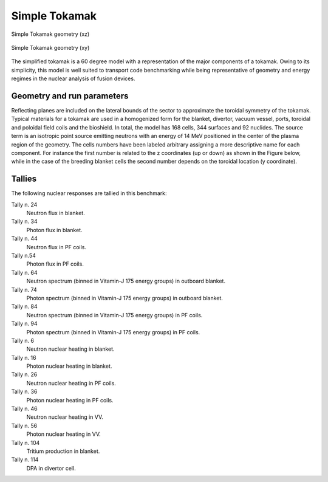 .. _simptokamak:

Simple Tokamak
--------------

.. figure:: /img/benchmarks/simp_tokamak_xz_2.jpg
    :width: 600
    :align: center

    Simple Tokamak geometry (xz)


.. figure:: /img/benchmarks/simp_tokamak_xy_2.jpg
    :width: 600
    :align: center

    Simple Tokamak geometry (xy)

The simplified tokamak is a 60 degree model with a representation of 
the major components of a tokamak. Owing to its simplicity, this model is well suited to transport code 
benchmarking while being representative of geometry and energy regimes in the nuclear 
analysis of fusion devices.

Geometry and run parameters
^^^^^^^^^^^^^^^^^^^^^^^^^^^

Reflecting planes are included on the lateral bounds of the 
sector to approximate the toroidal symmetry of the tokamak.  Typical materials for a 
tokamak are used in a homogenized form for the blanket, divertor, vacuum vessel,
ports, toroidal and poloidal field coils and the bioshield. In total, the model has
168 cells, 344 surfaces and 92 nuclides. The source term is an isotropic point source 
emitting neutrons with an energy of 14 MeV positioned in the center of the plasma
region of the geometry.
The cells numbers have been labeled arbitrary assigning a more descriptive name for
each component. For instance the first number is related to the z coordinates
(up or down) as shown in the Figure below, while in the case of the breeding blanket
cells the second number depends on the toroidal location (y coordinate).

.. figure:: /img/benchmarks/Simple_Tokamak_PF_VV.png
    :width: 600
    :align: center

Tallies
^^^^^^^

The following nuclear responses are tallied in this benchmark:

Tally n. 24
    Neutron flux in blanket.
Tally n. 34
    Photon flux in blanket.
Tally n. 44
    Neutron flux in PF coils.
Tally n.54
    Photon flux in PF coils.
Tally n. 64
    Neutron spectrum (binned in Vitamin-J 175 energy groups) in outboard blanket.
Tally n. 74
    Photon spectrum (binned in Vitamin-J 175 energy groups) in outboard blanket.
Tally n. 84
    Neutron spectrum (binned in Vitamin-J 175 energy groups) in PF coils.
Tally n. 94
    Photon spectrum (binned in Vitamin-J 175 energy groups) in PF coils.
Tally n. 6
    Neutron nuclear heating in blanket.
Tally n. 16
    Photon nuclear heating in blanket.
Tally n. 26
    Neutron nuclear heating in PF coils.
Tally n. 36
    Photon nuclear heating in PF coils.
Tally n. 46
   Neutron nuclear heating in VV.
Tally n. 56
    Photon nuclear heating in VV.
Tally n. 104
    Tritium production in blanket.
Tally n. 114
    DPA in divertor cell.